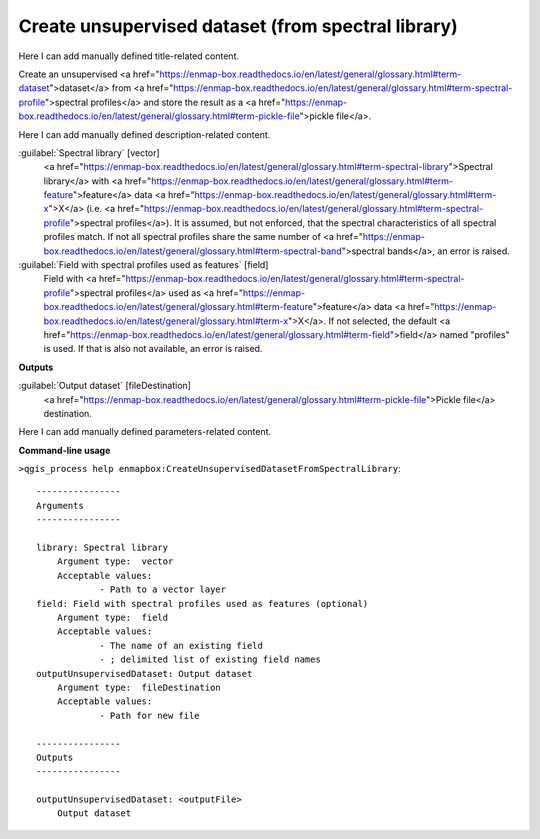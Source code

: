 ..
  ## AUTOGENERATED START TITLE

.. _Create unsupervised dataset (from spectral library):

Create unsupervised dataset (from spectral library)
***************************************************


..
  ## AUTOGENERATED END TITLE

Here I can add manually defined title-related content.

..
  ## AUTOGENERATED START DESCRIPTION

Create an unsupervised <a href="https://enmap-box.readthedocs.io/en/latest/general/glossary.html#term-dataset">dataset</a> from <a href="https://enmap-box.readthedocs.io/en/latest/general/glossary.html#term-spectral-profile">spectral profiles</a> and store the result as a <a href="https://enmap-box.readthedocs.io/en/latest/general/glossary.html#term-pickle-file">pickle file</a>.

..
  ## AUTOGENERATED END DESCRIPTION

Here I can add manually defined description-related content.

..
  ## AUTOGENERATED START PARAMETERS


:guilabel:`Spectral library` [vector]
    <a href="https://enmap-box.readthedocs.io/en/latest/general/glossary.html#term-spectral-library">Spectral library</a> with <a href="https://enmap-box.readthedocs.io/en/latest/general/glossary.html#term-feature">feature</a> data <a href="https://enmap-box.readthedocs.io/en/latest/general/glossary.html#term-x">X</a> (i.e. <a href="https://enmap-box.readthedocs.io/en/latest/general/glossary.html#term-spectral-profile">spectral profiles</a>). It is assumed, but not enforced, that the spectral characteristics of all spectral profiles match. If not all spectral profiles share the same number of <a href="https://enmap-box.readthedocs.io/en/latest/general/glossary.html#term-spectral-band">spectral bands</a>, an error is raised.

:guilabel:`Field with spectral profiles used as features` [field]
    Field with <a href="https://enmap-box.readthedocs.io/en/latest/general/glossary.html#term-spectral-profile">spectral profiles</a> used as <a href="https://enmap-box.readthedocs.io/en/latest/general/glossary.html#term-feature">feature</a> data <a href="https://enmap-box.readthedocs.io/en/latest/general/glossary.html#term-x">X</a>. If not selected, the default <a href="https://enmap-box.readthedocs.io/en/latest/general/glossary.html#term-field">field</a> named "profiles" is used. If that is also not available, an error is raised.
**Outputs**


:guilabel:`Output dataset` [fileDestination]
    <a href="https://enmap-box.readthedocs.io/en/latest/general/glossary.html#term-pickle-file">Pickle file</a> destination.


..
  ## AUTOGENERATED END PARAMETERS

Here I can add manually defined parameters-related content.

..
  ## AUTOGENERATED START COMMAND USAGE

**Command-line usage**

``>qgis_process help enmapbox:CreateUnsupervisedDatasetFromSpectralLibrary``::

    ----------------
    Arguments
    ----------------
    
    library: Spectral library
    	Argument type:	vector
    	Acceptable values:
    		- Path to a vector layer
    field: Field with spectral profiles used as features (optional)
    	Argument type:	field
    	Acceptable values:
    		- The name of an existing field
    		- ; delimited list of existing field names
    outputUnsupervisedDataset: Output dataset
    	Argument type:	fileDestination
    	Acceptable values:
    		- Path for new file
    
    ----------------
    Outputs
    ----------------
    
    outputUnsupervisedDataset: <outputFile>
    	Output dataset
    
    

..
  ## AUTOGENERATED END COMMAND USAGE
